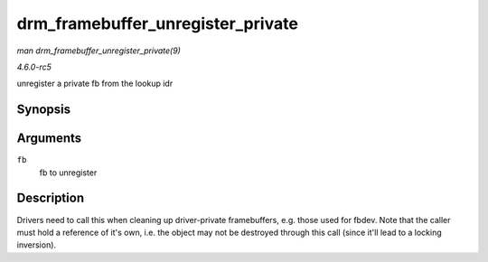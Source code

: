 .. -*- coding: utf-8; mode: rst -*-

.. _API-drm-framebuffer-unregister-private:

==================================
drm_framebuffer_unregister_private
==================================

*man drm_framebuffer_unregister_private(9)*

*4.6.0-rc5*

unregister a private fb from the lookup idr


Synopsis
========

.. c:function:: void drm_framebuffer_unregister_private( struct drm_framebuffer * fb )

Arguments
=========

``fb``
    fb to unregister


Description
===========

Drivers need to call this when cleaning up driver-private framebuffers,
e.g. those used for fbdev. Note that the caller must hold a reference of
it's own, i.e. the object may not be destroyed through this call (since
it'll lead to a locking inversion).


.. ------------------------------------------------------------------------------
.. This file was automatically converted from DocBook-XML with the dbxml
.. library (https://github.com/return42/sphkerneldoc). The origin XML comes
.. from the linux kernel, refer to:
..
.. * https://github.com/torvalds/linux/tree/master/Documentation/DocBook
.. ------------------------------------------------------------------------------
